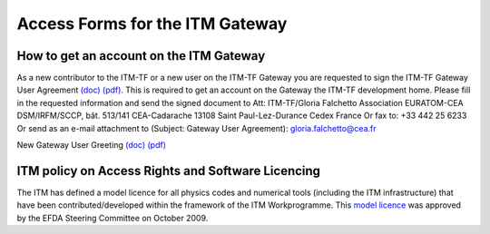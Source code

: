 .. _isip_howtos_gateway:

Access Forms for the ITM Gateway
================================

How to get an account on the ITM Gateway
----------------------------------------

As a new contributor to the ITM-TF or a new user on the ITM-TF Gateway
you are requested to sign the ITM-TF Gateway User Agreement
`(doc) <../../../itm/public/imports/gateway/GatewayUserAgreement_ITM.doc>`__
`(pdf) <../../../itm/public/imports/gateway/GatewayUserAgreement_ITM.pdf>`__.
This is required to get an account on the Gateway the ITM-TF development
home. Please fill in the requested information and send the signed
document to Att: ITM-TF/Gloria Falchetto Association EURATOM-CEA
DSM/IRFM/SCCP, bât. 513/141 CEA-Cadarache 13108 Saint Paul-Lez-Durance
Cedex France Or fax to: +33 442 25 6233 Or send as an e-mail attachment
to (Subject: Gateway User Agreement): gloria.falchetto@cea.fr

New Gateway User Greeting
`(doc) <../../../itm/public/imports/gateway/GUA_invite.doc>`__
`(pdf) <../../../itm/public/imports/gateway/GUA_invite.pdf>`__

ITM policy on Access Rights and Software Licencing
--------------------------------------------------

The ITM has defined a model licence for all physics codes and numerical
tools (including the ITM infrastructure) that have been
contributed/developed within the framework of the ITM Workprogramme.
This `model
licence <../../../itm/public/imports/gateway/Model_licence_for_the_ITM.pdf>`__
was approved by the EFDA Steering Committee on October 2009.


